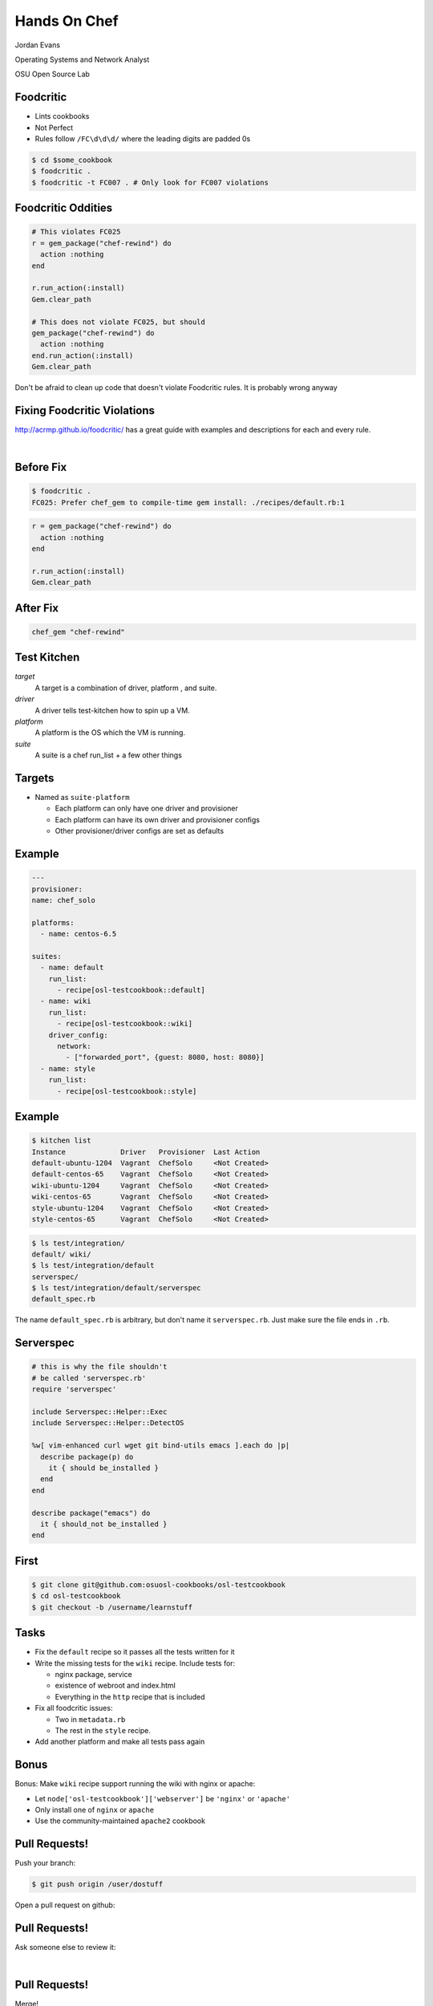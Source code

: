 
.. Chef Workflow slides file, created by
   hieroglyph-quickstart on Tue Jul  1 14:38:03 2014.

=============
Hands On Chef
=============

Jordan Evans

Operating Systems and Network Analyst

OSU Open Source Lab

Foodcritic
==========

* Lints cookbooks
* Not Perfect
* Rules follow ``/FC\d\d\d/`` where the leading digits are padded 0s

.. code-block:: bash

    $ cd $some_cookbook
    $ foodcritic .
    $ foodcritic -t FC007 . # Only look for FC007 violations

Foodcritic Oddities
===================

.. code-block:: ruby

    # This violates FC025
    r = gem_package("chef-rewind") do
      action :nothing
    end

    r.run_action(:install)
    Gem.clear_path

    # This does not violate FC025, but should
    gem_package("chef-rewind") do
      action :nothing
    end.run_action(:install)
    Gem.clear_path

Don't be afraid to clean up code that doesn't violate Foodcritic rules.
It is probably wrong anyway

Fixing Foodcritic Violations
============================

http://acrmp.github.io/foodcritic/ has a great guide with examples and
descriptions for each and every rule.

|

.. image:: _static/FC025.png

Before Fix
==========

.. code-block:: bash

    $ foodcritic .
    FC025: Prefer chef_gem to compile-time gem install: ./recipes/default.rb:1

.. code-block:: ruby

    r = gem_package("chef-rewind") do
      action :nothing
    end

    r.run_action(:install)
    Gem.clear_path

After Fix
=========

.. code-block:: ruby

    chef_gem "chef-rewind"


Test Kitchen
============

*target*
    A target is a combination of driver, platform , and suite.

*driver*
    A driver tells test-kitchen how to spin up a VM.

*platform*
    A platform is the OS which the VM is running.

*suite*
    A suite is a chef run_list + a few other things


Targets
=======

* Named as ``suite-platform``

  - Each platform can only have one driver and provisioner
  - Each platform can have its own driver and provisioner configs
  - Other provisioner/driver configs are set as defaults


Example
=======
.. code-block:: yaml

    ---
    provisioner:
    name: chef_solo

    platforms:
      - name: centos-6.5

    suites:
      - name: default
        run_list:
          - recipe[osl-testcookbook::default]
      - name: wiki
        run_list:
          - recipe[osl-testcookbook::wiki]
        driver_config:
          network:
            - ["forwarded_port", {guest: 8080, host: 8080}]
      - name: style
        run_list:
          - recipe[osl-testcookbook::style]

Example
=======

.. code-block:: none

    $ kitchen list
    Instance             Driver   Provisioner  Last Action
    default-ubuntu-1204  Vagrant  ChefSolo     <Not Created>
    default-centos-65    Vagrant  ChefSolo     <Not Created>
    wiki-ubuntu-1204     Vagrant  ChefSolo     <Not Created>
    wiki-centos-65       Vagrant  ChefSolo     <Not Created>
    style-ubuntu-1204    Vagrant  ChefSolo     <Not Created>
    style-centos-65      Vagrant  ChefSolo     <Not Created>

.. code-block:: none

    $ ls test/integration/
    default/ wiki/
    $ ls test/integration/default
    serverspec/
    $ ls test/integration/default/serverspec
    default_spec.rb

The name ``default_spec.rb`` is arbitrary, but don't name it ``serverspec.rb``.
Just make sure the file ends in ``.rb``.

Serverspec
==========

.. code-block:: ruby

    # this is why the file shouldn't
    # be called 'serverspec.rb'
    require 'serverspec'

    include Serverspec::Helper::Exec
    include Serverspec::Helper::DetectOS

    %w[ vim-enhanced curl wget git bind-utils emacs ].each do |p|
      describe package(p) do
        it { should be_installed }
      end
    end

    describe package("emacs") do
      it { should_not be_installed }
    end

First
=====


.. code-block:: bash

    $ git clone git@github.com:osuosl-cookbooks/osl-testcookbook
    $ cd osl-testcookbook
    $ git checkout -b /username/learnstuff

Tasks
=====

* Fix the ``default`` recipe so it passes all the tests written for it
* Write the missing tests for the ``wiki`` recipe. Include tests for:

  + nginx package, service
  + existence of webroot and index.html
  + Everything in the ``http`` recipe that is included

* Fix all foodcritic issues:

  + Two in ``metadata.rb``
  + The rest in the ``style`` recipe.

* Add another platform and make all tests pass again

Bonus
=====


Bonus: Make ``wiki`` recipe support running the wiki with nginx or apache:

- Let ``node['osl-testcookbook']['webserver']`` be ``'nginx'`` or ``'apache'``
- Only install one of ``nginx`` or ``apache``
- Use the community-maintained ``apache2`` cookbook

Pull Requests!
==============

Push your branch:

.. code-block:: bash

    $ git push origin /user/dostuff

Open a pull request on github:

.. image:: _static/pr.png

Pull Requests!
==============

Ask someone else to review it:

|

.. image:: _static/pr_pono.png

Pull Requests!
==============

Merge!

|

.. image:: _static/merge.png

Pull Requests!
==============

Merged!

|

.. image:: _static/merged.png

Pull Requests!
==============

Now continue about your upload process like normal (we won't actually do this)

.. code-block:: bash

    $ git fetch
    $ git checkout master
    $ git rebase

.. code-block:: bash

    $ knife spork bump $cookbookname
    $ git commit -m 'bump to version x.y.z'
    $ git tag vx.y.z # -a -s if you use gpg
    $ git push origin master --tags
    $ knife spork upload

.. code-block:: bash

    $ cd /whever/chef-repo/is
    $ for x in $envs; do knife spork promote $x $cookbookname; done
    $ git commit -m 'bump $cookbookname in $envs'


Bonus (LWRP)
============

An LWRP is a lightweight resource and provider.

* A resource uses a provider of the same name unless otherwise specified
* Doesn't require nearly as much boilerplate code
* Named based on file & cookbook name:

  + ``{resources,providers}/default.rb`` is named after cookbook
  + ``{resources,providers}/something.rb`` is ``#{cookbook}_something``


Example
=======

For example, in the yum cookbook:

.. code-block:: bash

    $ ls resources/
    globalconfig.rb repository.rb
    $ ls providers/
    globalconfig.rb repository.rb

These resources are called ``yum_globalconfig`` and ``yum_repository``.

Resource
========

``resources/default.rb``

.. code-block:: ruby

    actions :create
    default_action :create

    attribute :admin, :kind_of => [ String ], :default => nil
    # name_attribute => true sets the default value of the
    # attribute to be the same as the resource name
    attribute :conf_dir, :kind_of => [ String ], :name_attribute => true
    ...
    attribute :dbpersist, :kind_of => [ TrueClass, FalseClass ], :default => false
    ...
    attribute :web_root, :kind_of => [ String ], :name_attribute => true

.. code-block:: ruby

    moodle "/some/directory/" do
      dbpersist true
      config_dir "/some/where/else"
    end

Provider
========

``providers/default.rb``

.. code-block:: ruby

    action :create do
      converge_by("Create #{ @new_resource }") do # for whyrun
        create_moodle_instance
      end
    end

    def create_moodle_instance
      # resource attributes can be accessed as new_resource.attribute
      # including recipes is a bit different
      run_context.include_recipe "percona::server" if new_resource.dbhost == 'localhost'

      # using resources is the same though!
      template ::File.join(node['nginx']['dir'], "sites-available",
      new_resource.server_name + ".conf") do
        source "moodle-nginx.conf.erb"
        mode 0644
      end
    end
